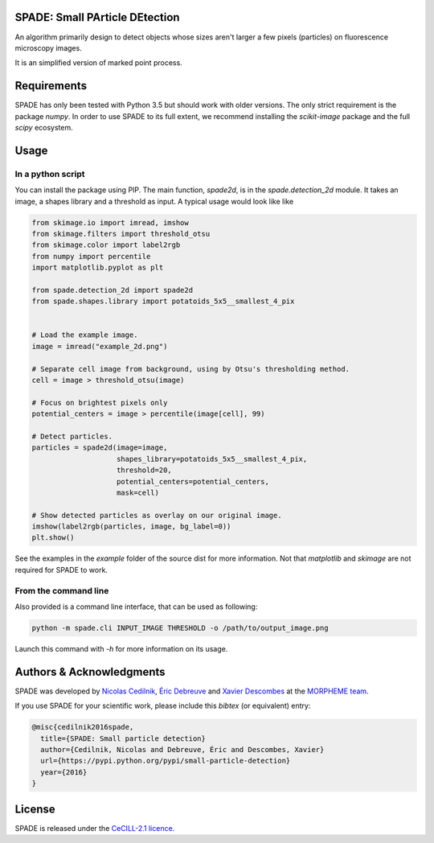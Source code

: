 SPADE: Small PArticle DEtection
===============================

.. image:: http://www-sop.inria.fr/morpheme/images/logo2.png
   :width: 200 px
   :target: http://www-sop.inria.fr/morpheme/team.html

An algorithm primarily design to detect objects whose sizes aren't larger a
few pixels (particles) on fluorescence microscopy images.

It is an simplified version of marked point process.


Requirements
============
SPADE has only been tested with Python 3.5 but should work with older versions.
The only strict requirement is the package `numpy`.
In order to use SPADE to its full extent, we recommend installing the
`scikit-image` package and the full `scipy` ecosystem.


Usage
=====

In a python script
------------------

You can install the package using PIP. The main function, `spade2d`, is in the
`spade.detection_2d` module. It takes an image, a shapes library and a
threshold as input. A typical usage would look like like

.. code:: python

    from skimage.io import imread, imshow
    from skimage.filters import threshold_otsu
    from skimage.color import label2rgb
    from numpy import percentile
    import matplotlib.pyplot as plt

    from spade.detection_2d import spade2d
    from spade.shapes.library import potatoids_5x5__smallest_4_pix


    # Load the example image.
    image = imread("example_2d.png")

    # Separate cell image from background, using by Otsu's thresholding method.
    cell = image > threshold_otsu(image)

    # Focus on brightest pixels only
    potential_centers = image > percentile(image[cell], 99)

    # Detect particles.
    particles = spade2d(image=image,
                        shapes_library=potatoids_5x5__smallest_4_pix,
                        threshold=20,
                        potential_centers=potential_centers,
                        mask=cell)

    # Show detected particles as overlay on our original image.
    imshow(label2rgb(particles, image, bg_label=0))
    plt.show()


See the examples in the `example` folder of the source dist for more
information. Not that `matplotlib` and `skimage` are not required for SPADE
to work.

From the command line
---------------------

Also provided is a command line interface, that can be used as following:

.. code:: bash

    python -m spade.cli INPUT_IMAGE THRESHOLD -o /path/to/output_image.png

Launch this command with `-h` for more information on its usage.



Authors & Acknowledgments
=========================


SPADE was developed by `Nicolas Cedilnik
<mailto:nicoco@nicoco.fr>`_, `Éric Debreuve
<http://www.i3s.unice.fr/~debreuve/>`_ and `Xavier Descombes
<http://www-sop.inria.fr/members/Xavier.Descombes/>`_ at the `MORPHEME team
<http://www-sop.inria.fr/morpheme/team.html>`_.

If you use SPADE for your scientific work, please include this `bibtex` (or
equivalent) entry:

.. code:: latex

    @misc{cedilnik2016spade,
      title={SPADE: Small particle detection}
      author={Cedilnik, Nicolas and Debreuve, Éric and Descombes, Xavier}
      url={https://pypi.python.org/pypi/small-particle-detection}
      year={2016}
    }

License
=======
SPADE is released under the `CeCILL-2.1 licence
<http://www.cecill.info/licences/Licence_CeCILL_V2.1-en.txt>`_.
